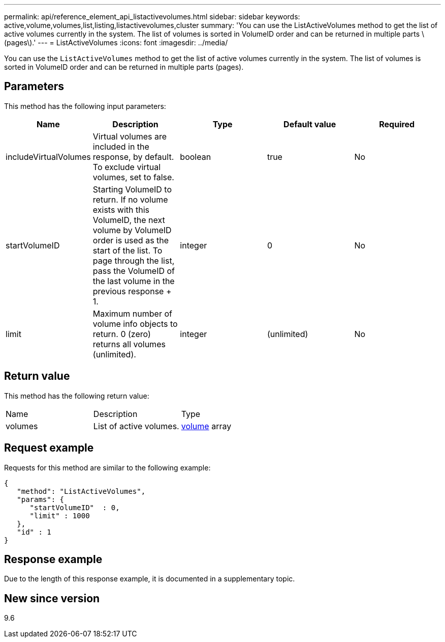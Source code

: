 ---
permalink: api/reference_element_api_listactivevolumes.html
sidebar: sidebar
keywords: active,volume,volumes,list,listing,listactivevolumes,cluster
summary: 'You can use the ListActiveVolumes method to get the list of active volumes currently in the system. The list of volumes is sorted in VolumeID order and can be returned in multiple parts \(pages\).'
---
= ListActiveVolumes
:icons: font
:imagesdir: ../media/

[.lead]
You can use the `ListActiveVolumes` method to get the list of active volumes currently in the system. The list of volumes is sorted in VolumeID order and can be returned in multiple parts (pages).

== Parameters

This method has the following input parameters:

[options="header"]
|===
|Name |Description |Type |Default value |Required
a|
includeVirtualVolumes
a|
Virtual volumes are included in the response, by default. To exclude virtual volumes, set to false.
a|
boolean
a|
true
a|
No
a|
startVolumeID
a|
Starting VolumeID to return. If no volume exists with this VolumeID, the next volume by VolumeID order is used as the start of the list. To page through the list, pass the VolumeID of the last volume in the previous response + 1.
a|
integer
a|
0
a|
No
a|
limit
a|
Maximum number of volume info objects to return. 0 (zero) returns all volumes (unlimited).
a|
integer
a|
(unlimited)
a|
No
|===

== Return value

This method has the following return value:

|===
|Name |Description |Type
a|
volumes
a|
List of active volumes.
a|
xref:reference_element_api_volume.adoc[volume] array
|===

== Request example

Requests for this method are similar to the following example:

----
{
   "method": "ListActiveVolumes",
   "params": {
      "startVolumeID"  : 0,
      "limit" : 1000
   },
   "id" : 1
}
----

== Response example

Due to the length of this response example, it is documented in a supplementary topic.

== New since version

9.6
